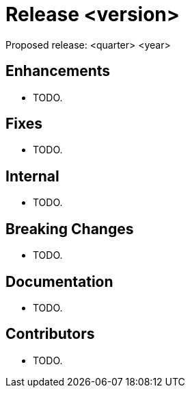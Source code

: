 
= Release <version>

Proposed release: <quarter> <year>

== Enhancements

* TODO.

== Fixes

* TODO.

== Internal

* TODO.

== Breaking Changes

* TODO.

== Documentation

* TODO.

== Contributors

* TODO.
